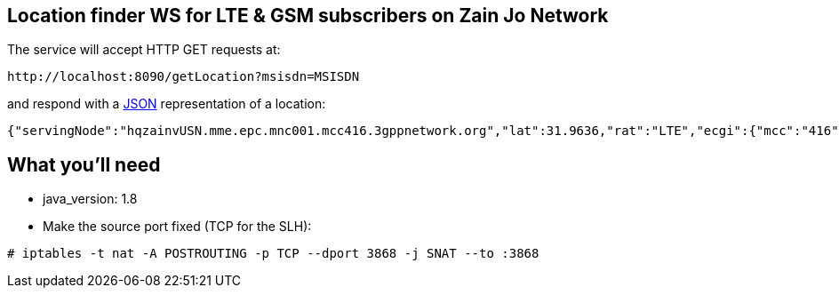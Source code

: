 == Location finder WS for LTE & GSM subscribers on Zain Jo Network

The service will accept HTTP GET requests at:

----
http://localhost:8090/getLocation?msisdn=MSISDN
----

and respond with a link:/understanding/JSON[JSON] representation of a location:

[source,json]
----
{"servingNode":"hqzainvUSN.mme.epc.mnc001.mcc416.3gppnetwork.org","lat":31.9636,"rat":"LTE","ecgi":{"mcc":"416","mnc":"01","cellID":"9511"},"cellName":"951-LampSite_IBS","districtc":"Rawabi","governorate":"Amman","subdistrict":"Wadi Essier","long":35.8447}
----


== What you'll need

* java_version: 1.8
* Make the source port fixed (TCP for the SLH):

----
# iptables -t nat -A POSTROUTING -p TCP --dport 3868 -j SNAT --to :3868
----

